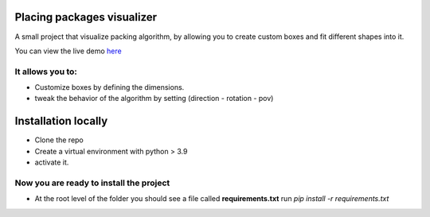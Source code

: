 Placing packages visualizer
==============================

A small project that visualize packing algorithm, by allowing you 
to create custom boxes and fit different shapes into it. 


You can view the live demo `here <#https://waseemalpha.pythonanywhere.com/>`_


It allows you to:
-----------------

- Customize boxes by defining the dimensions.
- tweak the behavior of the algorithm by setting (direction - rotation - pov)


Installation locally
====================

* Clone the repo
* Create a virtual environment with python > 3.9
* activate it.

Now you are ready to install the project
----------------------------------------

* At the root level of the folder you should see a file called **requirements.txt** run `pip install -r requirements.txt`

